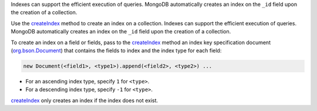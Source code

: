 .. _createIndex: http://api.mongodb.org/java/3.0/com/mongodb/client/MongoCollection.html#createIndex-org.bson.conversions.Bson-


Indexes can support the efficient execution of queries. MongoDB
automatically creates an index on the ``_id`` field upon the
creation of a collection.

Use the createIndex_ method to create an
index on a collection. Indexes can support the efficient execution of
queries. MongoDB automatically creates an index on the ``_id`` field
upon the creation of a collection.

To create an index on a field or fields, pass to the createIndex_
method an index key specification document (org.bson.Document_) that
contains the fields to index and the index type for each field:

.. code-block:: javascript

   new Document(<field1>, <type1>).append(<field2>, <type2>) ...

- For an ascending index type, specify ``1`` for ``<type>``.
- For a descending index type, specify ``-1`` for ``<type>``.

createIndex_ only creates an index if the index does not exist.

.. _org.bson.Document: http://api.mongodb.org/java/3.0/org/bson/Document.html

